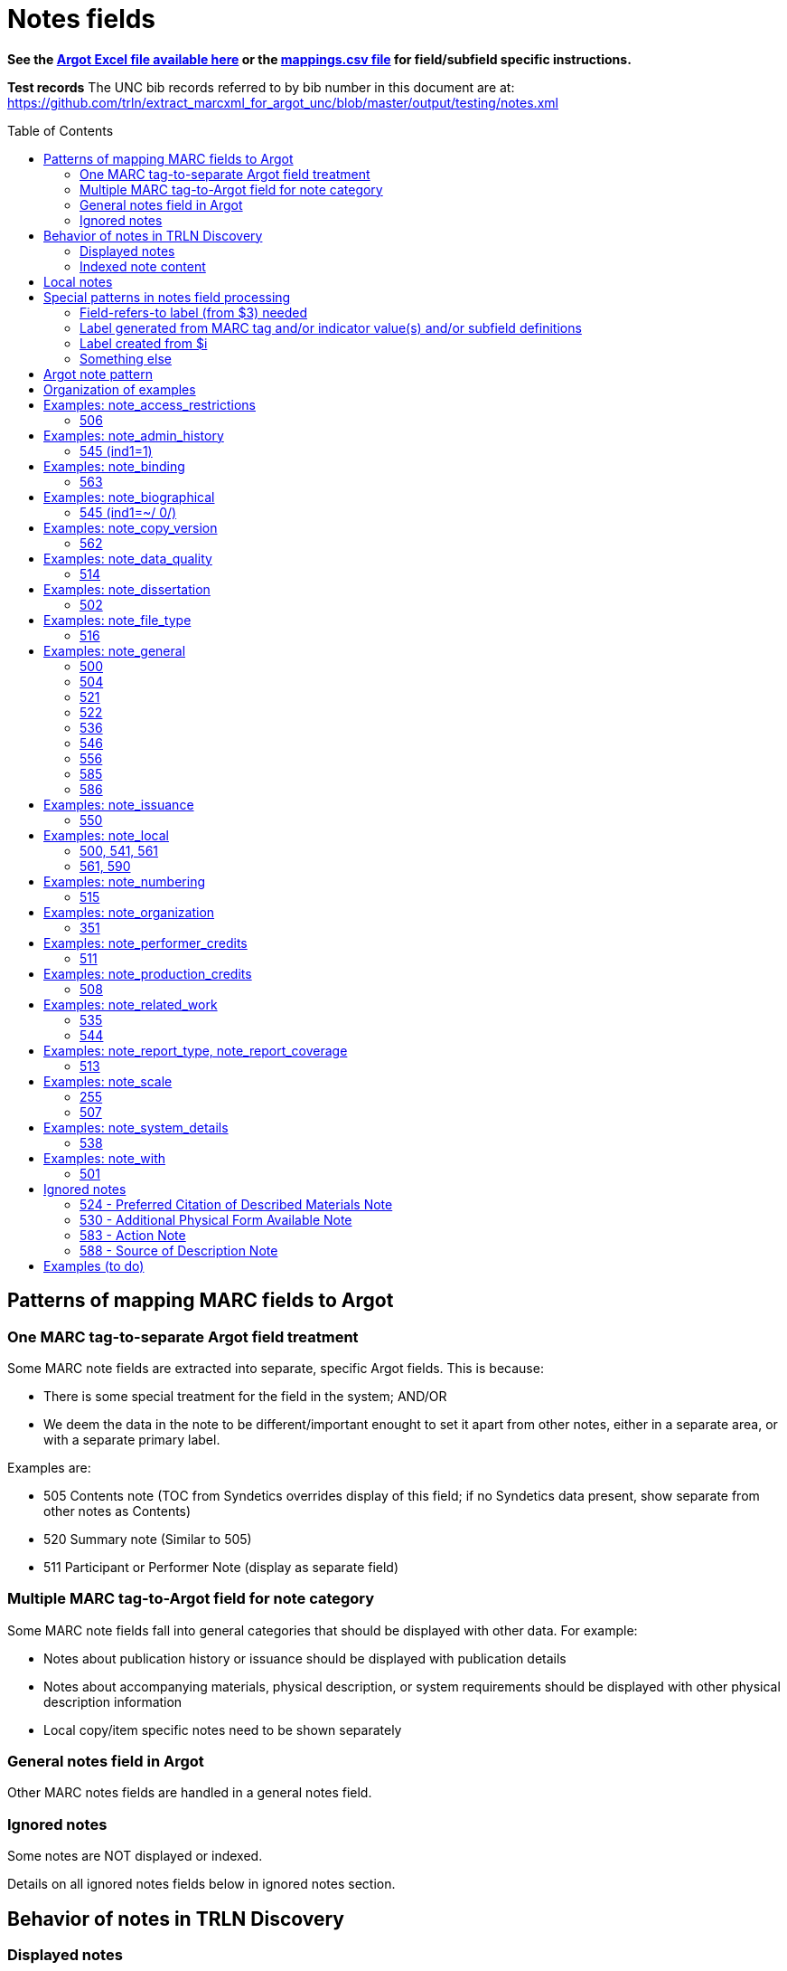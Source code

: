 :toc:
:toc-placement!:

= Notes fields

*See the https://github.com/trln/data-documentation/tree/master/argot[Argot Excel file available here] or the https://github.com/trln/data-documentation/blob/master/argot/_mappings.csv[mappings.csv file] for field/subfield specific instructions.*

*Test records*
The UNC bib records referred to by bib number in this document are at:
https://github.com/trln/extract_marcxml_for_argot_unc/blob/master/output/testing/notes.xml

toc::[]

== Patterns of mapping MARC fields to Argot
=== One MARC tag-to-separate Argot field treatment
Some MARC note fields are extracted into separate, specific Argot fields. This is because:

* There is some special treatment for the field in the system; AND/OR
* We deem the data in the note to be different/important enought to set it apart from other notes, either in a separate area, or with a separate primary label.

Examples are:

* 505 Contents note (TOC from Syndetics overrides display of this field; if no Syndetics data present, show separate from other notes as Contents)
* 520 Summary note (Similar to 505) 
* 511 Participant or Performer Note (display as separate field)

=== Multiple MARC tag-to-Argot field for note category
Some MARC note fields fall into general categories that should be displayed with other data. For example:

* Notes about publication history or issuance should be displayed with publication details
* Notes about accompanying materials, physical description, or system requirements should be displayed with other physical description information
* Local copy/item specific notes need to be shown separately

=== General notes field in Argot
Other MARC notes fields are handled in a general notes field.

=== Ignored notes
Some notes are NOT displayed or indexed.

Details on all ignored notes fields below in ignored notes section.

== Behavior of notes in TRLN Discovery
=== Displayed notes
All notes extracted into Argot will be displayed.

=== Indexed note content

* Note content is searchable in the keyword index.
* *Some note fields are NOT indexed.* These fields do not appear to meaningfully contribute to discovering the item described by the record and/or would introduce noise into the index and results sets
* Note labels and other parts of notes fields that contribute more noise than discoverability are NOT indexed.

== Local notes
It will be up to individual institutions to decide how their local notes (590) field data is mapped to the Argot `note_local` field.

In Endeca, we had the option of mapping this to either the non-indexed `Notes` property (using prepipeline data label `590`) or the `Indexed Notes` property (using prepipeline data label `590_indexed`).

The `note_local` field provides the same flexibility. 

== Special patterns in notes field processing
=== Field-refers-to label (from $3) needed
See https://github.com/trln/data-documentation/blob/master/argot/spec_docs/_subfield_3.adoc[spec document for $3] for more details. 

=== Label generated from MARC tag and/or indicator value(s) and/or subfield definitions
Data in some note fields looks very weird without a label. http://search.trln.org/search?id=UNCb1240038[Here's an example record in SearchTRLN]:

NOTES

- 1943-64. 1 v.
- No earlier abstracts published?
- Title varies slightly.
- (GL)


The same MARC field is often used to record different types of data, with indicator coding controlling the meaning of the field.

Some subfields are used to record data that needs its own label in order for the data (and its relationship to the rest of the data in the field) to make sense.

We should use the coding of the MARC data to display data to end users in a meaningful way.

*Each MARC field's indicators and subfields are defined separately, so this type of processing will be very field-specific.*

==== 521 example 1

 521 2 _ $a6-12$bMorgan Reynolds Incorporated

Without generating a label using the MARC tag and indicator coding, we end up with a cryptic note displayed:

 6-12 Morgan Reynolds Incorporated

Or we can meaningfully label/display the info:

 For grade(s): 6-12. (source: Morgan Reynolds Incorporated)


==== 521 example 2
 521 1 _ $aAdult.$bBrodart

Should be displayed:

 For age(s): Adult. (source: Brodart)

=== Label created from $i

[WARNING]
.$i is not always a label
=====================================================================
In the following fields, $i is a non-label data element: 

- 514
- 542
- 552
- 583
=====================================================================

=== Something else
Of course some fields are just weird and complicated.

One example is the 518 where you have the option of putting a natural language note in the $a. OR you can bust up the information into separately coded elements where the $p sort of functions as a label.

* May need $3 label
** b7832943a: 	518 _ _ $3CD 2$oRecorded$d2004 November,$pAuditorium (Chiesa) di San Salvatore a Rodengo, Brescia, Italy.
** b7832943a: 	518 _ _ $3CD 1$oRecorded$d2001 October,$pIstituo di musica Antica Academia Monte Regalis, Mondovi, Italy.
* If $a, treat like basic textual note
** b1200040a: 	518 _ _ $a"Recorded in the formerly monastic church of St. Ottilie in Möschenfeld near Munich. Date of recording, May, 1967."
* If any subfields occur after $a, remove them and throw in a space -- these are probably mis-coded and should be cleaned up in the data, but are pretty innocuous and seem easy-ish to deal with
** b8966892a: 	518 _ _ $aBroadcast$dFriday, November 18 (10:01-11:00 p.m. Est), on ABC.
* If no $a... $o 

== Argot note pattern

[source,javascript]
----
{
  "note_field_name":[
    {
      "label":"Label for the note",
      "value":"The displayed content of the note",
      "indexed_value":"The part of above value that should be indexed, if it is different from value",
      "indexed":"Boolean: true or false"
    }
  ]
}
----

* `label`: Optional. May be set from $3, $i, and/or MARC field tag + indicator values.
* `value`: *Required.* The note that will be displayed. If there is no `indexed_value` and `indexed` is not false, this is also the indexed note content.
* `indexed_value`: Optional. This should only be populated if:
** `indexed` == true; AND
** `indexed_value` needs to be different than `value`
* `indexed`: Optional. If not explicitly set, assumed to equal true. In other words, default assumption is that a note field will be indexed.

== Organization of examples

* Argot field
** MARC tag
*** Example from specific record
**** MARC
**** Argot 
**** Display (if there is anything notable to say/show)
**** Indexing/search (if there is anything notable to say/show)


== Examples: note_access_restrictions

Field is NOT indexed.

=== 506
==== UNCb4320053
===== MARC

[source]
----
506 1 _ $aAccess limited to UNC Chapel Hill-authenticated users.$fLimited to one (1) concurrent user
----

===== Argot

[source,javascript]
----
{
  "note_access_restrictions":[
    "Access limited to UNC Chapel Hill-authenticated users. Limited to one (1) concurrent user"
    ]
}
----

== Examples: note_admin_history

* Field is indexed

=== 545 (ind1=1)
==== UNCb5251752

===== MARC
[source]
-----
545 1 _ $aSpurlock-Neal Company started out as a drug store in Nashville, Tennessee in 1868, expanding later into a wholesale distributor of products from cough medicine and sarsaparilla to candies and syrups. By 1910, the company had become one of the largest retail druggists in the South.
-----

===== Argot
[source,javascript]
----
{
  "note_admin_history":[
      "Spurlock-Neal Company started out as a drug store in Nashville, Tennessee in 1868, expanding later into a wholesale distributor of products from cough medicine and sarsaparilla to candies and syrups. By 1910, the company had become one of the largest retail druggists in the South."
  ]
}
----

== Examples: note_binding

* Field is indexed

=== 563

==== UNCb8681679

===== MARC

[source]
----
563 _ _ $aPerfect bound softcover. Four-color offset lithography. Illustrated paper wrappers with flaps. Housed in foldout die-cut box with gold foil origami crane inserted into cover slot. Signed and numbered by the artist on book's front cover flap -- Description from$uhttp://vampandtramp.com/finepress/s/clarissa-sligh.html
----

===== Argot

[source,javascript]
----
{
  "note_binding":[
  {
    "value":"Perfect bound softcover. Four-color offset lithography. Illustrated paper wrappers with flaps. Housed in foldout die-cut box with gold foil origami crane inserted into cover slot. Signed and numbered by the artist on book's front cover flap -- Description from http://vampandtramp.com/finepress/s/clarissa-sligh.html"
  }
 ]
}
----

==== UNCb2559560

* Do NOT extract/map based on $5 See https://github.com/trln/data-documentation/blob/master/argot/spec_docs/_subfield_5.adoc[$5 spec doc] for details.

===== MARC
[source]
----
563 _ _ $aNLM copy bound in contemporary Cambridge-style binding.$5DNLM
----

===== Argot

*NONE*

==== UNCb4254290

* Label from $3

===== MARC

[source]
----
563 _ _ $aSome pages uncut.$3(Health Sciences Library, c. 1)
----

===== Argot

[source,javascript]
----
{
  "note_binding":[
    {
      "label":"(Health Sciences Library, c. 1):",
      "value":"Some pages uncut."
    }
  ]
}
----

== Examples: note_biographical

* Field is indexed

=== 545 (ind1=~/ 0/)
==== UNCb3784489

===== MARC
[source]
-----
545 _ _ $aEllen Walters, filmmaker, teacher, and anthropologist of Laurinburg, N.C., has produced and directed several documentary films on southern culture.
-----

===== Argot
[source,javascript]
----
{
  "note_biographical":[
      "Ellen Walters, filmmaker, teacher, and anthropologist of Laurinburg, N.C., has produced and directed several documentary films on southern culture."
  ]
}
----

== Examples: note_copy_version

* Field is not indexed

=== 562
==== UNCb7426360 mock

* Label from $3

===== MARC
[source]
-----
562 _ _ $3v. 2$aP. 140 is wrongly numbered 410.
-----

===== Argot
[source,javascript]
----
{
  "note_copy_version":[
      "v. 2: P. 140 is wrongly numbered 410."
  ]
}
----

===== Display

[NOTE]
====
I'm on the fence about where this belongs, though the `full display` column in the Argot fields.csv has it in "Other details > (item/copy-specific description cluster) > (no label)"

Separated out because I imagine this is something some institutions may want to treat differently.

It sometimes seems to be used for manifestation-level differences (i.e. all in a printing run would have same pagination error or advertisement included). However, sometimes it looks to be used for literal copy-specific notes (which would be local). 
====

== Examples: note_data_quality
=== 514
==== Complex processing rules

Produce a separate note with the label listed below for data in the given subfields.

* Attribute accuracy -- abc
* Logical consistency -- d
* Horizontal position accuracy -- fgh
* Vertical position accuracy -- ijk
* Cloud cover -- m
* Other data details -- euz

Insert ` -- ` (space hyphen hyphen space) between subfield values in all of the above *except* `Other data details`, where the subfield values should be separated by spaces only.

==== mock 1
From http://www.loc.gov/marc/bibliographic/bd514.html with a minor edit

===== MARC

[source]
----
514 _ _ $bEstimated to be 98.5%.$cVillage names compared to source map -- all match, therefore errors are possible only if source maps are incorrect.$dNode-to-line, line-to-area topological relationships maintained. Line and area attributes maintained. GRASS 4.0 program "v.support" checks topological relationships.$eAll incorporated limits shown on USGS quads were digitized.$fThe accuracy of this data is based upon the use of the source maps ... [subfield $f shortened in this example]$m8.42%
----

===== Argot

[source,javascript]
----
{
  "note_data_quality":[
    "Attribute accuracy: Estimated to be 98.5%. -- Village names compared to source map -- all match, therefore errors are possible only if source maps are incorrect.",
    "Logical consistency: Node-to-line, line-to-area topological relationships maintained. Line and area attributes maintained. GRASS 4.0 program \"v.support\" checks topological relationships.",
    "Other data details: All incorporated limits shown on USGS quads were digitized.",
    "Horizontal position accuracy: The accuracy of this data is based upon the use of the source maps ... [subfield $f shortened in this example]",
    "Cloud cover: 8.42%"
  ]
}
----

===== Suggested display
|====================
| Data quality: | Attribute accuracy: Estimated to be 98.5%. -- Village names compared to source map -- all match, therefore errors are possible only if source maps are incorrect.
| | Logical consistency: Node-to-line, line-to-area topological relationships maintained. Line and area attributes maintained. GRASS 4.0 program \"v.support\" checks topological relationships.
| | Other data details: All incorporated limits shown on USGS quads were digitized.
| | Horizontal position accuracy: The accuracy of this data is based upon the use of the source maps ... [subfield $f shortened in this example]
| | Cloud cover: 8.42%
|====================


==== mock 2
From http://www.loc.gov/marc/bibliographic/bd514.html

===== MARC

[source]
----
514 _ _ $aThe map layer that displays Special Feature Symbols shows the approximate location of small (less than 2 acres in size) areas of soils ... [subfield $a shortened in this example] $dQuarter quadrangles edited and joined internally and to surrounding quads. All known errors corrected.$eThe combination of spatial linework layer, Special Feature Symbols layer, and attribute data are considered a complete SSURGO dataset.$fThe actual on ground transition between the area represented by the Special Feature Symbol and the surrounding soils generally is very narrow with a well defined edge. The center of the feature area was compiled and digitized as a point. The same standards for compilation and digitizing used for line data were applied to the development of the Special Feature Symbols layer.
----

===== Argot

[source,javascript]
----
{
  "note_data_quality":[
    "Attribute accuracy: The map layer that displays Special Feature Symbols shows the approximate location of small (less than 2 acres in size) areas of soils ... [subfield $a shortened in this example]",
    "Logical consistency: Quarter quadrangles edited and joined internally and to surrounding quads. All known errors corrected.",
    "Other data details: The combination of spatial linework layer, Special Feature Symbols layer, and attribute data are considered a complete SSURGO dataset.",
    "Horizontal position accuracy: The actual on ground transition between the area represented by the Special Feature Symbol and the surrounding soils generally is very narrow with a well defined edge. The center of the feature area was compiled and digitized as a point. The same standards for compilation and digitizing used for line data were applied to the development of the Special Feature Symbols layer."
  ]
}
----

==== mock 3
From http://www.loc.gov/marc/bibliographic/bd514.html

===== MARC

[source]
----
514 _ _ $bApproximately 95%
----

===== Argot

[source,javascript]
----
{
  "note_data_quality":[
    "Attribute accuracy: Approximately 95%"
  ]
}
----

==== mock 4
From http://www.loc.gov/marc/bibliographic/bd514.html

===== MARC

[source]
----
514 _ _ $aHorizontal position accuracy 1-3 meters$fDifferential GPS$g3 meters$hStatic tests$iBar test$jOne foot$kBar check.
----

===== Argot

[source,javascript]
----
{
  "note_data_quality":[
    "Attribute accuracy: Horizontal position accuracy 1-3 meters",
    "Horizontal position accuracy: Differential GPS -- 3 meters -- Static tests",
    "Vertical position accuracy: Bar test -- One foot -- Bar check."
  ]
}
----

==== mock 5
From http://www.loc.gov/marc/bibliographic/bd514.html

===== MARC

[source]
----
514 _ _ $zCompleteness:$u<URI>
----

===== Argot

[source,javascript]
----
{
  "note_data_quality":[
    "Other data details: Completeness: <URI>"
  ]
}
----

==== UNCb4265192
===== MARC

[source]
----
514 _ _ $aNED has a resolution of one arc-second (approximately 30 meters) for the conterminous United States, Hawaii and a resolution of two arc-seconds for Alaska$g30 meters$uhttp://spatialnews.geocomm.com/whitepapers/sdts-demmap.pdf$zThe Spatial data and transfer standard mapping of the USGS digital elevation model.$uhttp://gisdata.usgs.net/NED/fgdcmetadata.asp$zNational elevation dataset FGDC compliant metadata.
----

===== Argot

[source,javascript]
----
{
  "note_data_quality":[
    "Attribute accuracy: NED has a resolution of one arc-second (approximately 30 meters) for the conterminous United States, Hawaii and a resolution of two arc-seconds for Alaska",
    "Horizontal position accuracy: 30 meters",    
    "Other data details: http://spatialnews.geocomm.com/whitepapers/sdts-demmap.pdf The Spatial data and transfer standard mapping of the USGS digital elevation model. http://gisdata.usgs.net/NED/fgdcmetadata.asp National elevation dataset FGDC compliant metadata."
  ]
}
----

==== UNCb8346897
===== MARC

[source]
----
514 _ _ $zConforms To:$eCombined Arms Research Library Digital Library
----

===== Argot

[source,javascript]
----
{
  "note_data_quality":[
    "Other data details: Conforms To: Combined Arms Research Library Digital Library"
  ]
}
----

==== UNCb6855640
===== MARC

[source]
----
514 _ _ $aThe attribute accuracy is unknown.$dNo duplicate features are present.$eAfter processing, the data set is checked for number of records, attribute names, and values compared with source materials.
----

===== Argot

[source,javascript]
----
{
  "note_data_quality":[
    "Attribute accuracy: The attribute accuracy is unknown.",
    "Logical consistency: No duplicate features are present.",
    "Other data details: After processing, the data set is checked for number of records, attribute names, and values compared with source materials."
  ]
}
----

== Examples: note_dissertation
=== 502
==== Complex processing rules
*See _Shift off subfield list before further processing_ section of https://github.com/trln/data-documentation/blob/master/argot/spec_docs/_subfield_6.adoc[$6 spec sheet]*

===== Punctuation provision rules for building field value from component subfields (i.e. when there are subfields other than a present)

* Precede all non-initial subfield values except $d with `--`
* Precede non-initial $d with `, ` (comma space)

===== Logic

* If first subfield is a...
** If there are no other subfields (b,c,d,g, or o)
*** Take contents of $a.
*** See UNCb9058990 example below.
** And it is followed by subfields b,c,d,g, or o
*** Build note field from all extractable subfield elements present, following punctuation provision rules.
*** See mock example below.
* If first subfield is b or g
** Build note field from all subfield elements present, following punctuation provision rules.
** See UNCb7386333 and UNCb1511334 examples below.
* Else...
** Provide fake $b value "Thesis/dissertation" to use at beginning of field
** Build note field from all subfield elements present, following punctuation provision rules
** See UNCb6856070 example below.

==== UNC mock example
===== MARC

[source]
----
502 _ _ $aThesis$bPh.D$cUniversity of North Carolina at Chapel Hill.
----

===== Argot
[source,javascript]
----
{
  "note_dissertation":[
      "Thesis--Ph.D--University of North Carolina at Chapel Hill."
  ]
}
----

==== UNCb9058990

===== MARC
[source]
----
502 _ _ $aThesis (Ph. D.)--University of Lancaster, Lancashire, England.
----

===== Argot

[source,javascript]
----
{
  "note_dissertation":[
      "Thesis (Ph. D.)--University of Lancaster, Lancashire, England."
  ]
}
----

==== UNCb7386333

===== MARC

[source]
----
502 _ _ $gRecital document$bMaster of Music in Performance and Vocal Pedagogy$cUniversity of Texas at San Antonio$d2012.
----

===== Argot

[source,javascript]
----
{
  "note_dissertation":[
      "Recital document--Master of Music in Performance and Vocal Pedagogy--University of Texas at San Antonio, 2012."
  ]
}
----

==== UNCb1511334

===== MARC
[source]
----
502 _ _ $bPh. D.$cUniversity of North Carolina$d1976
----

===== Argot

[source,javascript]
----
{
  "note_dissertation":[
      "Ph. D.--University of North Carolina, 1976"
  ]
}
----

==== UNCb6856070
===== MARC

[source]
----
502 _ _ $cBremen International Graduate School of Social Sciences$d2008
----

===== Argot

[source,javascript]
----
{
  "note_dissertation":[
      "Thesis/dissertation--Bremen International Graduate School of Social Sciences, 2008"
  ]
}
----

== Examples: note_file_type

* Field is NOT indexed

=== 516

==== UNCb3511387

* No label provided

===== MARC

[source]
----
516 8 _ $aISO 9660 format; data files in dBase format; text files in ASCII format
----

===== Argot

[source,javascript]
----
{
  "note_file_type":[
    "ISO 9660 format; data files in dBase format; text files in ASCII format"
    ]
}
----

==== UNCb4829326

* Label provided

===== MARC

[source]
----
516 _ _ $aPDF
----

===== Argot

[source,javascript]
----
{
  "note_file_type":[
    "PDF"
    ]
}
----

== Examples: note_general
=== 500

[NOTE]
====
500 is mapped to `note_general` if it lacks a whitelisted $5 value for the institution creating the Argot.
====

==== UNCb1055018
===== MARC
[source]
----
500 _ _ $a"This edition is limited to 750 copies, and the type has been distributed."
----

===== Argot
[source,javascript]
----
{
  "note_general":[
    {
      "value":"\"This edition is limited to 750 copies, and the type has been distributed.\""
    }
  ]
}


----

==== UNCb1004068
===== MARC

[source]
----
500 _ _ $aTranslation is based on a photocopy of the original MS. in the Library of Pembroke College, Oxford.
500 _ _ $a"Published under the auspices of the Library of the New York Academy of Medicine."
500 _ _ $3c. 1$aInscribed: "Benson R. Wilcox"--Fly leaf.$5NcU-H
541 _ _ $aPresented by Benson R. Wilcox$c(Gift :$d2010 :$fHealth Sciences Library,$3c. 1)
561 _ _ $3c. 1$aBookplate: "Ex Libris Benson R. Wilcox M.D."--Inside front cover.$5NcU-H
----

===== Argot
[source,javascript]
----
{
  "note_general":[
    {
      "value":"Translation is based on a photocopy of the original MS. in the Library of Pembroke College, Oxford."
    },
    {
      "value":"\"Published under the auspices of the Library of the New York Academy of Medicine.\""
    }
    ]
    }

----

=== 504

[IMPORTANT]
====
*Processing rule*

If $b is present, prepend "Number of references: " to its value.
====

==== UNCb4706138
===== MARC

[source]
----
504 _ _ $b36 references.
----

===== Argot

[source,javascript]
----
{
  "note_general":[
    {
      "value":"Number of references: 36 references.",
      "indexed":"false"
    }
  ]
}
----

==== UNCb2019098
===== MARC

[source]
----
504 _ _ $aBibliography : p. 81-83.$b52.
----

===== Argot
[source,javascript]
----
{
  "note_general":[
    {
      "value":"Bibliography : p. 81-83. Number of references: 52.",
      "indexed":"false"
    }
  ]
}
----

=== 521

==== Complex processing rules

*Provide label based on value of indicator 1.*

[%header,cols=2*]
|====================
| i1 value | label value
| blank | For audience(s):
| 0 | For grade(s):
| 1 | For age(s):
| 2 | For grade(s):
| 3 | For audience(s):
| 4 | For audience(s):
| 8 | LABEL NOT PROVIDED
|====================

*Separate repeated $a values with `; ` (semicolon space)* +
See UNCb3388632 below

*Create parenthetical source statement from $b value if present* +
See UNCb6569074, UNCb5764837 examples below.

*Create label from $3 value if present*

*Field is NOT indexed.*

==== UNCb1301072

* No label (i1=8)

===== MARC

[source]
----
521 8 _ $a"The professional bulletin for Army engineers."
----

===== Argot

[source,javascript]
----
{
  "note_general":[
    {
      "value":"\"The professional bulletin for Army engineers.\"",
      "indexed":"false"
    }
  ]
}
----

==== UNCb6569074

* Label based on indicator
* Source statement from $b

===== MARC

[source]
----
521 _ _ $aScholarly & Professional$bIEEE Computer Society Press
----

===== Argot

[source,javascript]
----
{
  "note_general":[
    {
      "label":"For audience(s):",
      "value":"Scholarly & Professional (source: IEEE Computer Society Press)",
      "indexed":"false"
    }
  ]
}
----

==== UNCb6424285

* Label based on indicator

===== MARC

[source]
----
521 0 _ $a4.5.
----

===== Argot

[source,javascript]
----
{
  "note_general":[
    {
      "label":"For grade(s):",
      "value":"4.5.",
      "indexed":"false"
    }
  ]
}
----

==== UNCb3731759 mock

* Label based on indicator

===== MARC

[source]
----
521 1 _ $a3 to 7.$3workbook:
----

===== Argot

[source,javascript]
----
{
  "note_general":[
    {
      "label":"Workbook: For age(s):",
      "value":"3 to 7.",
      "indexed":"false"
    }
  ]
}
----

==== UNCb5764837

* Label based on indicator
* Source statement from $b

===== MARC

[source]
----
521 2 _ $a7-12.$bBrodart
----

===== Argot

[source,javascript]
----
{
  "note_general":[
    {
      "label":"For grade(s):",
      "value":"7-12. (source: Brodart)",
      "indexed":"false"
    }
  ]
}
----

==== UNCb3388632

* Label based on indicator

===== MARC

[source]
----
521 3 _ $aOlder adults$ayounger persons with disabilities.
----

===== Argot

[source,javascript]
----
{
  "note_general":[
    {
      "label":"For audience(s):",
      "value":"Older adults; younger persons with disabilities.",
      "indexed":"false"
    }
  ]
}
----

=== 522

==== UNCb8954715a

* Label not provided (i1=8)

===== MARC

[source]
----
522 8 _ $a"The non-OECD countries in this report comprise ... central and Eastern European countries (CEECs), major New Indepenent States (NIS), and China, Brazil, and India ..."
----

===== Argot

[source,javascript]
----
{
  "note_general":[
    {
      "value":"\"The non-OECD countries in this report comprise ... central and Eastern European countries (CEECs), major New Indepenent States (NIS), and China, Brazil, and India ...\""
    }
  ]
}
----

==== UNCb8420259

* label provided (i1=blank)

===== MARC

[source]
----
522 _ _ $aAsia-Pacific ; Africa ; Near East ; Americas ; Europe ; Argentina ; Uruguay ; Brazil ; Chile ; Peru.
----

===== Argot

[source,javascript]
----
{
  "note_general":[
    {
      "label":"Geographic coverage:",
      "value":"Asia-Pacific ; Africa ; Near East ; Americas ; Europe ; Argentina ; Uruguay ; Brazil ; Chile ; Peru."
    }
  ]
}
----

=== 536

==== UNCb3455797

* label provided (constant)

===== MARC

[source]
----
536 _ _ $aHeadquarters, U.S. Army Corps of Engineers.$d4A162784,$dAT 45,$dFF-XS5.
----

===== Argot

[source,javascript]
----
{
  "note_general":[
    {
      "label":"Funding details:",
      "value":"Headquarters, U.S. Army Corps of Engineers. 4A162784, AT 45, FF-XS5."
    }
  ]
}
----

=== 546

==== UNCb5753246

===== MARC

[source]
----
500 _ _ $aIncludes index.
546 _ _ $3Text$aLatin
546 _ _ $3Introduction and notes$aGerman
----

===== Argot

[source,javascript]
----
{
  "note_general":[
    {
      "value":"Includes index."
    },
    {
      "label":"Text:",
      "value":"Latin"
    },
    {
      "label":"Introduction and notes:",
      "value":"German"
    }
  ]
}
----

=== 556

* Values from this field are NOT indexed

==== UNCb4430475

* Label provided

===== MARC

[source]
----
556 _ _ $aIPEDS peer analysis system user manual, self guided tutorials.
----

===== Argot

[source,javascript]
----
{
  "note_general":[
     {
       "label":"Documentation:",
       "value":"IPEDS peer analysis system user manual, self guided tutorials.",
       "indexed":"false"
     }
    ]
}
----

==== UNCb3226895

* Label not provided

===== MARC

[source]
----
556 8 _ $aAccompanied by user's manual (in English and French). Title on manual: Mayer international auction records on CD-ROM.
----

===== Argot

[source,javascript]
----
{
  "note_general":[
    {
      "value":"Accompanied by user's manual (in English and French). Title on manual: Mayer international auction records on CD-ROM.",
      "indexed":"false"
    }
  ]
}
----

=== 585

==== UNCb4794350

* Label from $3

===== MARC

[source]
----
585 _ _ $3Paintings, calligraphies, seal carvings$aExhibited: University Museum and Art Gallery, The University of Hong Kong, sponsored by Mr. Frankie W., October 29, 2004-December 9, 2004.
----

===== Argot

[source,javascript]
----
{
  "note_general":[
    {
      "label":"Paintings, calligraphies, seal carvings:",
      "value":"Exhibited: University Museum and Art Gallery, The University of Hong Kong, sponsored by Mr. Frankie W., October 29, 2004-December 9, 2004."
    }
  ]
}
----

==== UNCb9057170

* No label

===== MARC

[source]
----
585 _ _ $a"Published in conjunction with the exhibition Wiener Werkstätte 1903-1932 : the luxury of beauty, Neue Galerie New York, October 26, 2017-January 29, 2018" (title page verso).
----

===== Argot

[source,javascript]
----
{
  "note_general":[
    {
      "value":"\"Published in conjunction with the exhibition Wiener Werkstätte 1903-1932 : the luxury of beauty, Neue Galerie New York, October 26, 2017-January 29, 2018\" (title page verso)."
    }
  ]
}
----

=== 586

==== UNCb4336828
===== MARC

[source]
----
586 _ _ $aAcademy Awards, 2003: Best Documentary, Features (Michael Moore, Michael Donovan)
586 _ _ $aCannes Film Festival, 2002: 55th Anniversary Prize (Michael Moore)
----

===== Argot

[source,javascript]
----
{
  "note_general":[
    {
      "value":"Academy Awards, 2003: Best Documentary, Features (Michael Moore, Michael Donovan)"
    },
    {
      "value":"Cannes Film Festival, 2002: 55th Anniversary Prize (Michael Moore)"
    }
  ]
}
----

==== UNCb7672018
===== MARC

[source]
----
586 _ _ $6880-05$3Ana$aDai 150-kai Akutagawa-shō, 2014
----

===== Argot

[source,javascript]
----
{
  "note_general":[
    {
      "label":"Ana:",
      "value":"Dai 150-kai Akutagawa-shō, 2014"
    }
  ]
}
----

== Examples: note_issuance
=== 550
==== UNCb234211
===== MARC

[source]
----
245 0 0 $aAmerican birds$h[serial].
260 _ _ $a[New York,$bNational Audubon Society]
550 _ _ $aVols. for <Feb.-June 1971> published by the National Audubon Society in collaboration with the U.S. Fish and Wildlife Service.
----

===== Argot

[source,javascript]
----
{
  "note_issuance":[
      "Vols. for <Feb.-June 1971> published by the National Audubon Society in collaboration with the U.S. Fish and Wildlife Service."
    ]
}
----

===== Display suggestion
*American birds [serial].* +
[New York, National Audubon Society] +

*OTHER DETAILS* +
[New York, National Audubon Society] +
Vols. for <Feb.-June 1971> published by the National Audubon Society in collaboration with the U.S. Fish and Wildlife Service.

== Examples: note_local
=== 500, 541, 561
*500* is mapped to `note_local` if whitelisted $5 for institution creating Argot is present.

*541* is always mapped to `note_local`. This field has many elements and their use is not well-standardized. Rules for mapping this field are assumed to be completely institution-specific. 

*561* is always mapped to `note_local` if not coded as private.

500 and 561 are very simple MARC fields, so there's a default mapping specified for these. Institutions can customize this if necessary. 

==== UNCb1004068
===== MARC

[source]
----
500 _ _ $aTranslation is based on a photocopy of the original MS. in the Library of Pembroke College, Oxford.
500 _ _ $a"Published under the auspices of the Library of the New York Academy of Medicine."
500 _ _ $3c. 1$aInscribed: "Benson R. Wilcox"--Fly leaf.$5NcU-H
541 _ _ $aPresented by Benson R. Wilcox$c(Gift :$d2010 :$fHealth Sciences Library,$3c. 1)
561 _ _ $3c. 1$aBookplate: "Ex Libris Benson R. Wilcox M.D."--Inside front cover.$5NcU-H
----

===== Argot
[source,javascript]
----
{
  "note_local":[
    {
      "label":"c. 1",
      "value":"Inscribed: \"Benson R. Wilcox\"--Fly leaf."
    },
    {
      "label":"Source of acquisition",
      "value":"Presented by Benson R. Wilcox (Gift : 2010 : Health Sciences Library, c. 1)",
      "indexed_value":"Presented by Benson R. Wilcox"
    },
    {
      "label":"Ownership history: c. 1",
      "value":"Bookplate: \"Ex Libris Benson R. Wilcox M.D.\"--Inside front cover."
    }
  ]
}
----

=== 561, 590
*561* is *never* mapped to Argot if it is coded as private.

*590* is always mapped to `note_local`. A default mapping is specified, assuming the local field use has a simple structure and the contents should be indexed.

==== UNCb5260735
_I don't know why our rare books catalogers have added what basically amount to duplicate 590 notes. I'm flagging this as a long-term data cleanup project for UNC._

===== MARC

[source]
----
561 0 _ $aGift of Ralph Falls, 6/25/97.
590 _ _ $aRBC PQ4315.58 .R7 1896 c. 1: RBC: Bound in ivory paper yapp fore-edges deckle edges notations and markings throughout.
590 _ _ $aRBC: Bound in ivory paper; yapp fore-edges; deckle edges; notations and markings throughout.
----

===== Argot
[source,javascript]
----
{
  "note_local":[
    {
      "value":"RBC PQ4315.58 .R7 1896 c. 1: RBC: Bound in ivory paper yapp fore-edges deckle edges notations and markings throughout."
    },
    {
      "value":"RBC: Bound in ivory paper; yapp fore-edges; deckle edges; notations and markings throughout."
    }
  ]
}
----

== Examples: note_numbering

=== 515
==== UNCb1269140
===== MARC

[source]
----
515 _ _ $aIssues for 1863-1950 have no vol. numbering but constitute v. 1-85.
515 _ _ $aVol. 102 issued in 2 pts.
----

===== Argot

[source,javascript]
----
{
  "note_numbering":[
    "Issues for 1863-1950 have no vol. numbering but constitute v. 1-85.",
    "Vol. 102 issued in 2 pts."
    ]
}
----

== Examples: note_organization

=== 351
==== UNCb6351954
===== MARC

[source]
----
351 _ _ $3Publications and correspondence$aOrganized into two groups: Publications. Correspondence.$bChronological arrangement within group.
----

===== Argot

[source,javascript]
----
{
  "note_organization":[
    "Publications and correspondence: Organized into two groups: Publications. Correspondence. Chronological arrangement within group."
    ]
}
----

== Examples: note_performer_credits
=== 511
==== UNCb1193204
===== MARC

[source]
----
511 0 _ $aJoan Sutherland, soprano; Marilyn Horne, contralto; Joseph Rouleau, bass; with other soloists; London Symphony Orchestra; Richard Bonynge, conductor.
----

===== Argot
[source,javascript]
----
{
  "note_performer_credits":[
    {
      "value":"Joan Sutherland, soprano; Marilyn Horne, contralto; Joseph Rouleau, bass; with other soloists; London Symphony Orchestra; Richard Bonynge, conductor."
    }
  ]
}
----

==== UNCb1709125
===== MARC

[source]
----
511 1 _ $aBela Lugosi, David Manners, Helen Chandler, Edward Van Sloan, Dwight Frye, Frances Dade.
----

===== Argot
[source,javascript]
----
{
  "note_performer_credits":[
    {
      "label":"Cast",
      "value":"Bela Lugosi, David Manners, Helen Chandler, Edward Van Sloan, Dwight Frye, Frances Dade."
    }
  ]
}
----

== Examples: note_production_credits
=== 508
==== UNCb5311776
===== MARC

[source]
----
245 0 0 $aForbidden Hollywood collection.$nVol. 1$h[videorecording].
505 0 _ $aDisc one. Baby face [prerelease version] / Warner Bros. Pictures, Inc. & the Vitaphone Corp. present ; directed by Alfred E. Green ; screen play by Gene Markey & Kathryn Scola ; story by Mark Canfield ; [produced by William LeBaron, Raymond Griffith] (1933, 76 min) ; Baby face [original theatrical release] / Warner Bros. Pictures, Inc. & the Vitaphone Corp. present ; directed by Alfred E. Green ; screen play by Gene Markey & Kathryn Scola ; story by Mark Canfield (1933, 72 min) -- Disc two. Red-headed woman / Metro-Goldwyn-Mayer presents ; directed by Jack Conway ; from the book by Katharine Brush ; screen play by Anita Loos ; [produced by Albert Lewin, Irving Thalberg ; additional writing by F. Scott Fitzgerald] (1932, 79 min.) -- Waterloo bridge / Carl Laemmle presents ; produced by Carl Laemmle, Jr. ; Universal Pictures Corp. ; from the stage play by Robert E. Sherwood ; adaptation and added dialogue, Benn Levy ; screen play, Tom Reed ; directed by James Whale (1931, 81 min.).
508 _ _ $aBaby face: editing, Howard Bretherton ; photography, James Van Trees.
508 _ _ $aRed-headed woman: photography, Harold Rosson ; editing, Blanche Sewell.
508 _ _ $aWaterloo Bridge: cinematographer, Arthur Edeson ; editor, Clarence Kolster, Maurice Pivar ; music, Val Burton.
----

===== Argot
[source,javascript]
----
{
  "note_production_credits":[
    "Baby face: editing, Howard Bretherton ; photography, James Van Trees."
    "Red-headed woman: photography, Harold Rosson ; editing, Blanche Sewell."
    "Waterloo Bridge: cinematographer, Arthur Edeson ; editor, Clarence Kolster, Maurice Pivar ; music, Val Burton."
  ]
}
----

== Examples: note_related_work

=== 535
==== UNCb2415252

* Label provided based on i1 value
* Not indexed

===== MARC

[source]
----
535 1 _ $aDiocesan Library, Episcopal Diocese of Western North Carolina,$bP. O. Box 368, Black Mountain, N.C. 28711.
----

===== Argot

[source,javascript]
----
{
  "note_related_work":[
    {
      "label":"Originals held by:",
      "value":"Diocesan Library, Episcopal Diocese of Western North Carolina, P. O. Box 368, Black Mountain, N.C. 28711."
      "indexed":"false"
    }
  ]
}
----

==== UNCb4014115

* Label provided based on i1 value and $3 if present
* Not indexed

===== MARC

[source]
----
535 2 _ $aChurch of Jesus Christ of the Latter-day Saints. Family History Center, Greensboro, N.C.$3Microfilm
----

===== Argot

[source,javascript]
----
{
  "note_related_work":[
    {
      "label":"Microfilm: Duplicates held by:",
      "value":"Church of Jesus Christ of the Latter-day Saints. Family History Center, Greensboro, N.C.",
      "indexed":"false"
    }
  ]
}
----

=== 544
==== UNCb2364073

* No label provided
* Indexed portion different from display portion

===== MARC

[source]
----
544 _ _ $dSee also James Ritchie Sparkman books (#2732);$dSparkman family papers (#2791) at the$aSouthern Historical Collection, University of North Carolina at Chapel Hill.
544 _ _ $dSee also W.E. Sparkman account book at the$aSouth Caroliniana Library, University of South Carolina.
----

===== Argot

[source,javascript]
----
{
  "note_related_work":[
    {
      "value":"See also James Ritchie Sparkman books (#2732); Sparkman family papers (#2791) at the Southern Historical Collection, University of North Carolina at Chapel Hill.",
      "indexed_value":"See also James Ritchie Sparkman books (#2732); Sparkman family papers (#2791) at the"
    },
    {
      "value":"See also W.E. Sparkman account book at the South Caroliniana Library, University of South Carolina.",
      "indexed_value":"See also W.E. Sparkman account book at the"
    }
  ]
}
----

==== UNCb6466285

* Nothing from field is indexed.
* No label provided

===== MARC

[source]
----
544 _ _ $aThe North Carolina Collection Photographic Archives, University of North Carolina at Chapel Hill, holds many collections with images relating to the history of the University of North Carolina at Chapel Hill.
----

===== Argot

[source,javascript]
----
{
  "note_related_work":[
    {
      "value":"The North Carolina Collection Photographic Archives, University of North Carolina at Chapel Hill, holds many collections with images relating to the history of the University of North Carolina at Chapel Hill.",
      "indexed":"false"
    }
  ]
}
----

==== UNCb7335781

* Label provided based on indicator value
* Indexed portion different from display portion

===== MARC

[source]
----
544 1 _ $dWilliam R. Ferris Collection, #20367 in the,$aSouthern Folklife Collection, University of North Carolina at Chapel Hill.
----

===== Argot

[source,javascript]
----
{
  "note_related_work":[
    {
      "label":"Related materials:",
      "value":"William R. Ferris Collection, #20367 in the, Southern Folklife Collection, University of North Carolina at Chapel Hill.",
      "indexed_value":"William R. Ferris Collection, #20367 in the,"
    }
  ]
}
----

==== UNCb7335781 mock

* Label provided based on indicator value AND $3 value
* Indexed portion different from display portion

===== MARC

[source]
----
544 1 _ $3Documents from 1970s$dWilliam R. Ferris Collection, #20367 in the,$aSouthern Folklife Collection, University of North Carolina at Chapel Hill.
----

===== Argot

[source,javascript]
----
{
  "note_related_work":[
    {
      "label":"Documents from 1970s: Related materials:",
      "value":"William R. Ferris Collection, #20367 in the, Southern Folklife Collection, University of North Carolina at Chapel Hill.",
      "indexed_value":"William R. Ferris Collection, #20367 in the,"
    }
  ]
}
----

== Examples: note_report_type, note_report_coverage
=== 513
==== UNCb3661373
===== MARC

[source]
----
245 1 0 $aTheory and modeling of atmospheric turbulence /$cC.M. Tchen ; prepared for George C. Marshall Space Flight Center.
260 _ _ $aWashington, D.C. :$bNational Aeronautics and Space Administration, Scientific and Technical Information Office ;$a[Springfield, Va. :$bFor sale by National Technical Information Service],$c1984.
300 _ _ $a2 v. :$bill. ;$c28 cm.
500 _ _ $a"February 1984"--Pt. 1.
500 _ _ $a"August 1984"--Pt. 2.
513 _ _ $aContractor report.$bSept 1, 1981-Aug 31, 1982 (pt. 1)
513 _ _ $aContractor report.$bSept 1, 1982-Aug 31, 1983 (pt. 2)
----

===== Argot

[source,javascript]
----
{
  "note_report_type":[
    "Contractor report."
    ],
  "note_report_coverage":[
    "Sept 1, 1981-Aug 31, 1982 (pt. 1)",
    "Sept 1, 1982-Aug 31, 1983 (pt. 2)"
  ]
}
----

===== Display suggestion
*Theory and modeling of atmospheric turbulence* +
C.M. Tchen ; prepared for George C. Marshall Space Flight Center. +
Washington, D.C. : National Aeronautics and Space Administration, Scientific and Technical Information Office ; [Springfield, Va. : For sale by National Technical Information Service], 1984.

*OTHER DETAILS* +
Washington, D.C. : National Aeronautics and Space Administration, Scientific and Technical Information Office ; [Springfield, Va. : For sale by National Technical Information Service], 1984. +
*Report covers:* Sept 1, 1981-Aug 31, 1982 (pt. 1) +
*Report covers:* Sept 1, 1982-Aug 31, 1983 (pt. 2)


*Physical description:* 2 v. : ill. ; 28 cm. +
*Type of report:* Contractor report.

*Notes:* +
"February 1984"--Pt. 1. +
"August 1984"--Pt. 2.

==== UNCb2372593
===== MARC

[source]
----
513 _ _ $aIn house.
----

===== Argot

[source,javascript]
----
{
  "note_report_type":[
    "In house."
    ]
}
----

==== UNCb3405558
===== MARC

[source]
----
513 _ _ $bJanuary - March 1983.
----

===== Argot

[source,javascript]
----
{
  "note_report_coverage":[
    "January - March 1983."
  ]
}
----

== Examples: note_scale
=== 255
==== UNC1998984
===== MARC

[source]
----
255 _ _ $aScale [3 cm. per degree]$d(Zones -18⁰ to -33⁰, -31⁰ to -46⁰, -44⁰ to 59⁰, -57⁰ to -72⁰, -69⁰ to -84⁰ ;$eeq. 1875)
----

===== Argot
[source,javascript]
----
{
  "note_scale":[
      "Scale [3 cm. per degree] (Zones -18⁰ to -33⁰, -31⁰ to -46⁰, -44⁰ to 59⁰, -57⁰ to -72⁰, -69⁰ to -84⁰ ; eq. 1875)"
  ]
}
----

=== 507
==== UNCb3366168
===== MARC

[source]
----
507 _ _ $aScale 1:100,000;$b1 cm. = 1 kilometer.
----

===== Argot
[source,javascript]
----
{
  "note_scale":[
      "Scale 1:100,000; 1 cm. = 1 kilometer."
  ]
}
----

== Examples: note_system_details

* Field is NOT indexed

=== 538

==== UNCb7177098

* Set label from $3 and $i values (both present)

===== MARC

[source]
----
538 _ _ $3v.1-2$iDigital master conforms to:$aBenchmark for Faithful Digital Reproductions of Monographs and Serials. Version 1. Digital Library Federation, December 2002$uhttp://www.diglib.org/standards/bmarkfin.htm
----

===== Argot

[source,javascript]
----
{
  "note_system_details":[
    "v.1-2: Digital master conforms to: Benchmark for Faithful Digital Reproductions of Monographs and Serials. Version 1. Digital Library Federation, December 2002 http://www.diglib.org/standards/bmarkfin.htm"
    ]
}
----

==== UNCb7469525

* Set label from $3

===== MARC

[source]
----
538 _ _ $3Videodisc$aDVD; stereo. or 5.1 surround.
----

===== Argot

[source,javascript]
----
{
  "note_system_details":[
    "Videodisc: DVD; stereo. or 5.1 surround."
    ]
}
----

==== UNCb3512702

* No label

===== MARC

[source]
----
538 _ _ $aSystem requirements for accompanying computer disc: IBM comatible PC; CD-ROM player and drive.
----

===== Argot

[source,javascript]
----
{
  "note_system_details":[
    "System requirements for accompanying computer disc: IBM comatible PC; CD-ROM player and drive."
    ]
}
----

== Examples: note_with
=== 501
==== UNCb1193620
_There are notes in this record other than the one(s) shown here_

===== MARC
[source]
-----
501 _ _ $aBound with: United States. Congress. Committee on Labor and Public Welfare. Subcommittee on Labor. Legislative history of the coverage of nonprofit hospitals under the National labor relations act, 1974, Public law 93-360 (S. 3203).
-----

===== Argot
[source,javascript]
----
{
  "note_with":[
      "Bound with: United States. Congress. Committee on Labor and Public Welfare. Subcommittee on Labor. Legislative history of the coverage of nonprofit hospitals under the National labor relations act, 1974, Public law 93-360 (S. 3203)."
  ]
}
----

===== Display

[NOTE]
====
I'm on the fence about where this belongs.

It sort of makes sense with "This item includes".

It also sort of makes sense with physical description details or general notes.

It also seems like the kind of thing that institutions might want to display in different ways, which is a main reason I pulled it out as a separate, specific note field. 
====

== Ignored notes
=== 524 - Preferred Citation of Described Materials Note
UNC catalog use = 23 fields

Field has been around since at least 2008 (and not updated since)

Users unlikely to look in full record to find out the preferred way to cite something. Also, we don't know what citation format they are being required to use.

Does not add to retrieval/discovery

=== 530 - Additional Physical Form Available Note
=== 583 - Action Note
=== 588 - Source of Description Note
b1296969a	588 _ _ $aDescription based on: Vol. 16, no. 8 (Aug. 1971); title from cover.
b1311160a	588 _ _ $aLatest issue consulted: Vol. 35, no. 1 (winter 2001) surrogate.

== Examples (to do) 

b2415252a	535 1 _ $aDiocesan Library, Episcopal Diocese of Western North Carolina,$bP. O. Box 368, Black Mountain, N.C. 28711.

b2020885a	535 1 _ $aNational Archives and Records Administration$cUSA

b4014115a	535 2 _ $aChurch of Jesus Christ of the Latter-day Saints. Family History Center, Greensboro, N.C.$3Microfilm

b3616660a	567 _ _ $aSamples from 319 quadrangles (1 degree x 2 degrees) beginning in 1976 and ending in 1980; four main sample types represented: stream sediment, soil, surface water, and ground water. Each sample analyzed for uranium and as many as 58 other elements including sulfate.

b5250152a	567 8 _ $aThe Protocol for Assessing Community Excellence in Environmental Health (PACE EH) offers local health officials guidance in conducting a community-based environmental health assessment and creating an accurate and verifiable profile of the community's environmental health status. The process is designed to improve decision making by taking a collaborative community-based approach to generating an action plan that is based on a set of priorities that reflect both an accurate assessment of local environmental health status and an understanding of public values and priorities. The methodology takes the user through a series of tasks to engage the public, collect necessary and relevant information related to community environmental health concerns, rank issues, and set local priorities for action. At the heart are three core processes: developing new relationships with community stakeholders, expanding understanding about the relationship between human health and the state of the environment, and redefining a leadership role for public health officials in environmental health.

